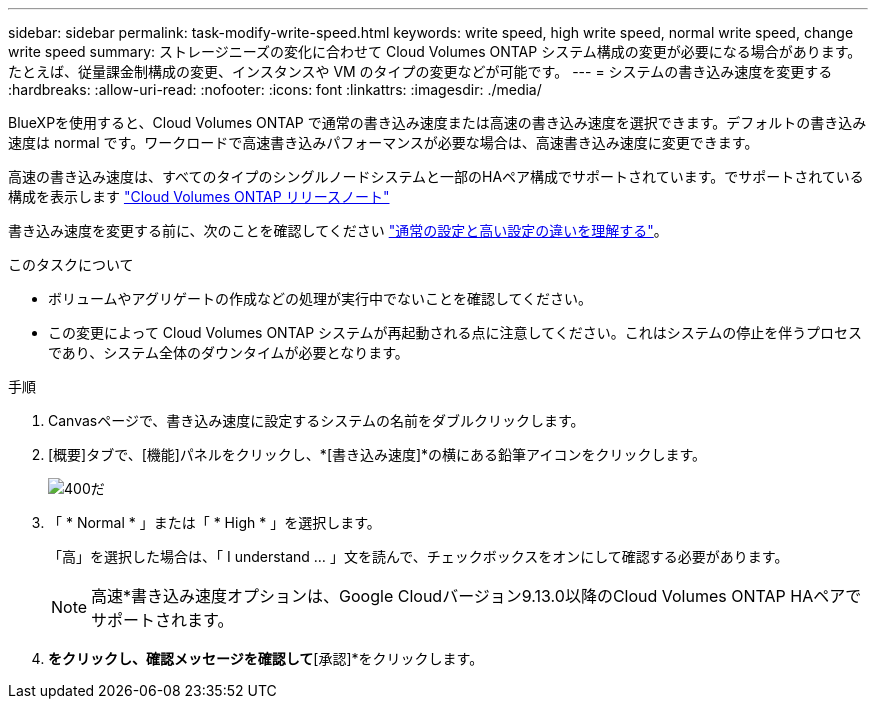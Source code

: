 ---
sidebar: sidebar 
permalink: task-modify-write-speed.html 
keywords: write speed, high write speed, normal write speed, change write speed 
summary: ストレージニーズの変化に合わせて Cloud Volumes ONTAP システム構成の変更が必要になる場合があります。たとえば、従量課金制構成の変更、インスタンスや VM のタイプの変更などが可能です。 
---
= システムの書き込み速度を変更する
:hardbreaks:
:allow-uri-read: 
:nofooter: 
:icons: font
:linkattrs: 
:imagesdir: ./media/


[role="lead"]
BlueXPを使用すると、Cloud Volumes ONTAP で通常の書き込み速度または高速の書き込み速度を選択できます。デフォルトの書き込み速度は normal です。ワークロードで高速書き込みパフォーマンスが必要な場合は、高速書き込み速度に変更できます。

高速の書き込み速度は、すべてのタイプのシングルノードシステムと一部のHAペア構成でサポートされています。でサポートされている構成を表示します https://docs.netapp.com/us-en/cloud-volumes-ontap-relnotes/["Cloud Volumes ONTAP リリースノート"^]

書き込み速度を変更する前に、次のことを確認してください link:concept-write-speed.html["通常の設定と高い設定の違いを理解する"]。

.このタスクについて
* ボリュームやアグリゲートの作成などの処理が実行中でないことを確認してください。
* この変更によって Cloud Volumes ONTAP システムが再起動される点に注意してください。これはシステムの停止を伴うプロセスであり、システム全体のダウンタイムが必要となります。


.手順
. Canvasページで、書き込み速度に設定するシステムの名前をダブルクリックします。
. [概要]タブで、[機能]パネルをクリックし、*[書き込み速度]*の横にある鉛筆アイコンをクリックします。
+
image::screenshot_features_write_speed.png[400だ]

. 「 * Normal * 」または「 * High * 」を選択します。
+
「高」を選択した場合は、「 I understand ... 」文を読んで、チェックボックスをオンにして確認する必要があります。

+

NOTE: 高速*書き込み速度オプションは、Google Cloudバージョン9.13.0以降のCloud Volumes ONTAP HAペアでサポートされます。

. [保存]*をクリックし、確認メッセージを確認して*[承認]*をクリックします。

